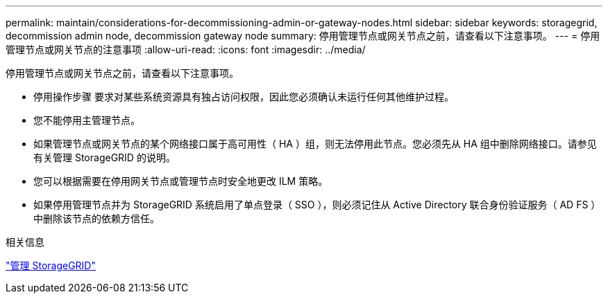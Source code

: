 ---
permalink: maintain/considerations-for-decommissioning-admin-or-gateway-nodes.html 
sidebar: sidebar 
keywords: storagegrid, decommission admin node, decommission gateway node 
summary: 停用管理节点或网关节点之前，请查看以下注意事项。 
---
= 停用管理节点或网关节点的注意事项
:allow-uri-read: 
:icons: font
:imagesdir: ../media/


[role="lead"]
停用管理节点或网关节点之前，请查看以下注意事项。

* 停用操作步骤 要求对某些系统资源具有独占访问权限，因此您必须确认未运行任何其他维护过程。
* 您不能停用主管理节点。
* 如果管理节点或网关节点的某个网络接口属于高可用性（ HA ）组，则无法停用此节点。您必须先从 HA 组中删除网络接口。请参见有关管理 StorageGRID 的说明。
* 您可以根据需要在停用网关节点或管理节点时安全地更改 ILM 策略。
* 如果停用管理节点并为 StorageGRID 系统启用了单点登录（ SSO ），则必须记住从 Active Directory 联合身份验证服务（ AD FS ）中删除该节点的依赖方信任。


.相关信息
link:../admin/index.html["管理 StorageGRID"]
